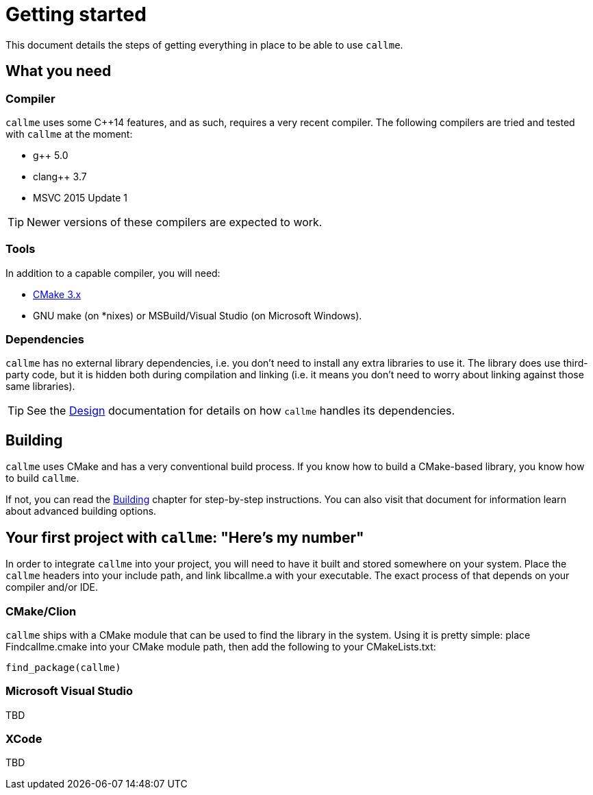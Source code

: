 = Getting started
ifdef::env-github[:outfilesuffix: .adoc]

This document details the steps of getting everything in place to be able to use `callme`.

== What you need

=== Compiler

`callme` uses some C++14 features, and as such, requires a very recent compiler. The following compilers are tried and tested with `callme` at the moment:

  * g++ 5.0 
  * clang++ 3.7 
  * MSVC 2015 Update 1 

TIP: Newer versions of these compilers are expected to work.

=== Tools

In addition to a capable compiler, you will need:

  * link:https://cmake.org[CMake 3.x]
  * GNU make (on *nixes) or MSBuild/Visual Studio (on Microsoft Windows).

=== Dependencies

`callme` has no external library dependencies, i.e. you don't need to install any extra libraries to use it. The library does use third-party code, but it is hidden both during compilation and linking (i.e. it means you don't need to worry about linking against those same libraries).

TIP: See the <<design.adoc#,Design>> documentation for details on how `callme` handles its dependencies.


== Building 

`callme` uses CMake and has a very conventional build process. If you know how to build a CMake-based library, you know how to build `callme`.

If not, you can read the <<building.adoc#,Building>> chapter for step-by-step instructions. You can also visit that document for information learn about advanced building options.

== Your first project with `callme`: "Here's my number"

In order to integrate `callme` into your project, you will need to have it built and stored somewhere on your system. Place the `callme` headers into your include path, and link libcallme.a with your executable. The exact process of that depends on your compiler and/or IDE.

=== CMake/Clion

`callme` ships with a CMake module that can be used to find the library in the system. Using it is pretty simple: place Findcallme.cmake into your CMake module path, then add the following to your CMakeLists.txt:

[source,cmake]
----
find_package(callme)
----

=== Microsoft Visual Studio

TBD

=== XCode

TBD

